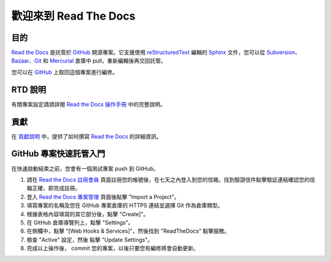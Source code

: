 歡迎來到 Read The Docs
========================

|build-status| |docs|

目的
-------

`Read the Docs`_ 是託管於 `GitHub`_ 開源專案。它支援使用 reStructuredText_ 編輯的 Sphinx_ 文件，您可以從 Subversion_、 Bazaar_、Git_ 和 Mercurial_ 倉庫中 pull，重新編輯後再交回託管。

您可以在 `GitHub`_ 上取回這個專案進行編修。

RTD 說明
---------------------
有關專案設定請請詳閱 `Read the Docs 操作手冊`_ 中的完整說明。

貢獻
------------
在 `貢獻說明`_ 中，提供了如何撰寫 `Read the Docs`_ 的詳細資訊。

GitHub 專案快速託管入門
-------------------------------------
在快速啟動結束之前，您會有一個測試專案 push 到 GitHub。

#. 請在 `Read the Docs 註冊會員`_ 頁面註冊您的帳號後，在七天之內登入到您的信箱，找到驗證信件點擊驗証連結確認您的信箱正確，即完成註冊。
#. 登入 `Read the Docs 專案管理`_ 頁面後點擊 "Import a Project"。
#. 填寫專案的名稱及您在 GitHub 專案倉庫的 HTTPS 連結並選擇 Git 作為倉庫類型。
#. 根據表格內容填寫的其它部分後，點擊 "Create]"。
#. 在 GitHub 倉庫導覽列上，點擊 "Settings"。
#. 在側欄中，點擊 "[Web Hooks & Services]"，然後找到 "ReadTheDocs" 點擊服務。
#. 檢查 "Active" 設定，然後 點擊 "Update Settings"。
#. 完成以上操作後， commit 您的專案，以後只要您有編修將會自動更新。

.. _Read the docs: http://readthedocs.org/
.. _Read the Docs 註冊會員: https://readthedocs.org/accounts/signup/
.. _Read the Docs 專案管理: https://readthedocs.org/dashboard/
.. _Read the Docs 操作手冊: https://docs.readthedocs.io/
.. _Sphinx: http://sphinx.pocoo.org/
.. _reStructuredText: http://sphinx.pocoo.org/rest.html
.. _Subversion: http://subversion.tigris.org/
.. _Bazaar: http://bazaar.canonical.com/
.. _Git: http://git-scm.com/
.. _Mercurial: https://www.mercurial-scm.org/
.. _GitHub: http://github.com/rtfd/readthedocs.org
.. _貢獻說明: http://docs.readthedocs.io/en/latest/contribute.html#contributing-to-development

.. |build-status| image:: https://img.shields.io/travis/rtfd/readthedocs.org.svg?style=flat
    :alt: build status
    :scale: 100%
    :target: https://travis-ci.org/rtfd/readthedocs.org

.. |docs| image:: https://readthedocs.org/projects/docs/badge/?version=latest
    :alt: Documentation Status
    :scale: 100%
    :target: https://docs.readthedocs.io/en/latest/?badge=latest

